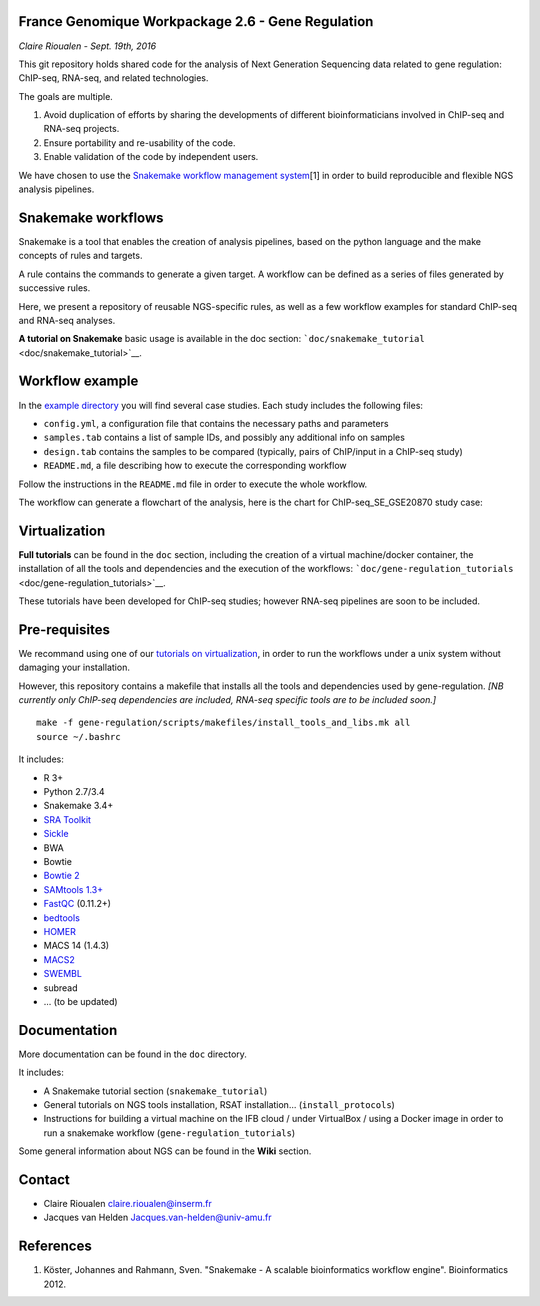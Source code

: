 France Genomique Workpackage 2.6 - Gene Regulation
==================================================

*Claire Rioualen - Sept. 19th, 2016*

This git repository holds shared code for the analysis of Next
Generation Sequencing data related to gene regulation: ChIP-seq,
RNA-seq, and related technologies.

The goals are multiple.

1. Avoid duplication of efforts by sharing the developments of different
   bioinformaticians involved in ChIP-seq and RNA-seq projects.

2. Ensure portability and re-usability of the code.

3. Enable validation of the code by independent users.

We have chosen to use the `Snakemake workflow management
system <https://bitbucket.org/snakemake/snakemake/wiki/Home>`__\ [1] in
order to build reproducible and flexible NGS analysis pipelines.

Snakemake workflows
===================

Snakemake is a tool that enables the creation of analysis pipelines,
based on the python language and the make concepts of rules and targets.

A rule contains the commands to generate a given target. A workflow can
be defined as a series of files generated by successive rules.

Here, we present a repository of reusable NGS-specific rules, as well as
a few workflow examples for standard ChIP-seq and RNA-seq analyses.

**A tutorial on Snakemake** basic usage is available in the doc section:
```doc/snakemake_tutorial`` <doc/snakemake_tutorial>`__.

Workflow example
================

In the `example
directory <https://github.com/rioualen/gene-regulation/blob/master/examples>`__
you will find several case studies. Each study includes the following
files:

-  ``config.yml``, a configuration file that contains the necessary
   paths and parameters
-  ``samples.tab`` contains a list of sample IDs, and possibly any
   additional info on samples
-  ``design.tab`` contains the samples to be compared (typically, pairs
   of ChIP/input in a ChIP-seq study)
-  ``README.md``, a file describing how to execute the corresponding
   workflow

Follow the instructions in the ``README.md`` file in order to execute
the whole workflow.

The workflow can generate a flowchart of the analysis, here is the chart
for ChIP-seq\_SE\_GSE20870 study case:

.. figure:: img/rule.png
   :alt: 

Virtualization
==============

**Full tutorials** can be found in the ``doc`` section, including the
creation of a virtual machine/docker container, the installation of all
the tools and dependencies and the execution of the workflows:
```doc/gene-regulation_tutorials`` <doc/gene-regulation_tutorials>`__.

These tutorials have been developed for ChIP-seq studies; however
RNA-seq pipelines are soon to be included.

Pre-requisites
==============

We recommand using one of our `tutorials on
virtualization <doc/gene-regulation_tutorials>`__, in order to run the
workflows under a unix system without damaging your installation.

However, this repository contains a makefile that installs all the tools
and dependencies used by gene-regulation. *[NB currently only ChIP-seq
dependencies are included, RNA-seq specific tools are to be included
soon.]*

::

    make -f gene-regulation/scripts/makefiles/install_tools_and_libs.mk all
    source ~/.bashrc

It includes:

-  R 3+
-  Python 2.7/3.4
-  Snakemake 3.4+
-  `SRA
   Toolkit <http://www.ncbi.nlm.nih.gov/Traces/sra/sra.cgi?view=software>`__
-  `Sickle <https://github.com/najoshi/sickle>`__
-  BWA
-  Bowtie
-  `Bowtie 2 <http://bowtie-bio.sourceforge.net/>`__
-  `SAMtools 1.3+ <http://samtools.sourceforge.net/>`__
-  `FastQC <http://www.bioinformatics.babraham.ac.uk/projects/fastqc/>`__
   (0.11.2+)
-  `bedtools <http://bedtools.readthedocs.org/>`__
-  `HOMER <http://homer.salk.edu/homer/index.html>`__
-  MACS 14 (1.4.3)
-  `MACS2 <https://github.com/taoliu/MACS/>`__
-  `SWEMBL <http://www.ebi.ac.uk/~swilder/SWEMBL/>`__
-  subread
-  ... (to be updated)

Documentation
=============

More documentation can be found in the ``doc`` directory.

It includes:

-  A Snakemake tutorial section (``snakemake_tutorial``)
-  General tutorials on NGS tools installation, RSAT installation...
   (``install_protocols``)
-  Instructions for building a virtual machine on the IFB cloud / under
   VirtualBox / using a Docker image in order to run a snakemake
   workflow (``gene-regulation_tutorials``)

Some general information about NGS can be found in the **Wiki** section.

Contact
=======

-  Claire Rioualen claire.rioualen@inserm.fr
-  Jacques van Helden Jacques.van-helden@univ-amu.fr

References
==========

1. Köster, Johannes and Rahmann, Sven. "Snakemake - A scalable
   bioinformatics workflow engine". Bioinformatics 2012.
